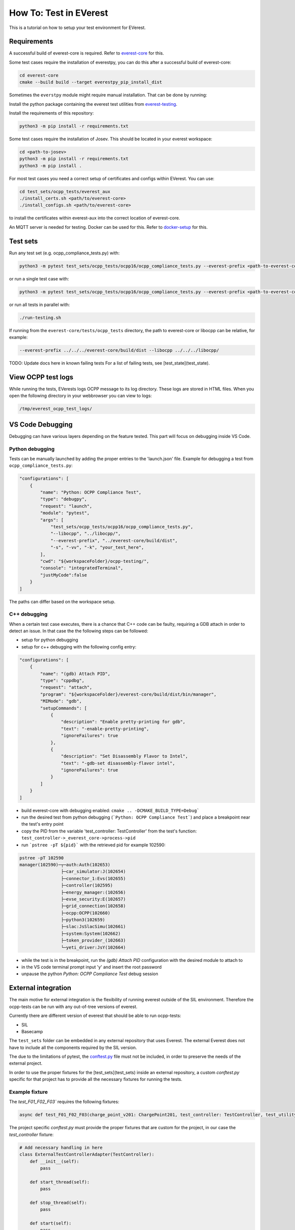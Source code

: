 .. tutorial_tests:

***********************
How To: Test in EVerest
***********************

This is a tutorial on how to setup your test environment for EVerest.

Requirements
==========================================

A successful build of everest-core is required. Refer to `everest-core
<https://github.com/EVerest/everest-core/>`__ for this.

Some test cases require the installation of everestpy, you can do this after a successful build of everest-core:

.. code-block:: bash

    cd everest-core
    cmake --build build --target everestpy_pip_install_dist

Sometimes the ``everstpy`` module might require manual installation. That can be done by running:

.. code-block:: bash
    cd everest-framework/everestpy
    python3 -m pip install .

Install the python package containing the everest test utilities from `everest-testing
<https://github.com/EVerest/everest-utils/tree/main/everest-testing/>`__. 

Install the requirements of this repository:

.. code-block:: bash

    python3 -m pip install -r requirements.txt

Some test cases require the installation of Josev. This should be located in your everest workspace:

.. code-block:: bash

    cd <path-to-josev>
    python3 -m pip install -r requirements.txt
    python3 -m pip install .

For most test cases you need a correct setup of certificates and configs within EVerest. You can use:

.. code-block:: bash

    cd test_sets/ocpp_tests/everest_aux
    ./install_certs.sh <path/to/everest-core>
    ./install_configs.sh <path/to/everest-core>

to install the certificates within everest-aux into the correct location of everest-core.

An MQTT server is needed for testing. Docker can be used for this. Refer to `docker-setup
<https://everest.github.io/nightly/tutorials/docker_setup.html>`__  for this.

Test sets
==========================================

Run any test set (e.g. ocpp_compliance_tests.py) with:

.. code-block:: bash

    python3 -m pytest test_sets/ocpp_tests/ocpp16/ocpp_compliance_tests.py --everest-prefix <path-to-everest-core>/build/dist --libocpp <path-to-libocpp>

or run a single test case with:

.. code-block:: bash

    python3 -m pytest test_sets/ocpp_tests/ocpp16/ocpp_compliance_tests.py --everest-prefix <path-to-everest-core>/build/dist/ --libocpp <path-to-libocpp> -k 'test_remote_start_first' -s

or run all tests in parallel with:

.. code-block:: bash

    ./run-testing.sh

If running from the ``everest-core/tests/ocpp_tests`` directory, the path to everest-core or libocpp can be relative, for example: 

.. code-block:: bash

    --everest-prefix ../../../everest-core/build/dist --libocpp ../../../libocpp/

TODO: Update docs here in known failing tests
For a list of failing tests, see [test_state](test_state).

View OCPP test logs
==========================================

While running the tests, EVerests logs OCPP message to its log directory. These logs are stored in HTML files.
When you open the following directory in your webbrowser you can view to logs:

.. code-block:: bash

    /tmp/everest_ocpp_test_logs/

VS Code Debugging
==========================================

Debugging can have various layers depending on the feature tested. This part will focus on debugging inside VS Code.

Python debugging
------------------------------------------

Tests can be manually launched by adding the proper entries to the 'launch.json' file. Example for debugging a test from ``ocpp_compliance_tests.py``:

.. code-block:: json

    "configurations": [
        {
            "name": "Python: OCPP Compliance Test",
            "type": "debugpy",
            "request": "launch",
            "module": "pytest",            
            "args": [                
                "test_sets/ocpp_tests/ocpp16/ocpp_compliance_tests.py",
                "--libocpp", "../libocpp/",
                "--everest-prefix", "../everest-core/build/dist",                
                "-s", "-vv", "-k", "your_test_here",
            ],
            "cwd": "${workspaceFolder}/ocpp-testing/",
            "console": "integratedTerminal",
            "justMyCode":false
        }
    ]

The paths can differ based on the workspace setup.

.. tutorial_tests_cpp_debug_attach:

C++ debugging
------------------------------------------

When a certain test case executes, there is a chance that C++ code can be faulty, requiring a GDB attach in order to detect an issue. In that case the the following steps can be followed:

- setup for python debugging
- setup for c++ debugging with the following config entry:

.. code-block:: json

    "configurations": [
        {
            "name": "(gdb) Attach PID",
            "type": "cppdbg",
            "request": "attach",
            "program": "${workspaceFolder}/everest-core/build/dist/bin/manager",
            "MIMode": "gdb",
            "setupCommands": [
                {
                    "description": "Enable pretty-printing for gdb",
                    "text": "-enable-pretty-printing",
                    "ignoreFailures": true
                },
                {
                    "description": "Set Disassembly Flavor to Intel",
                    "text": "-gdb-set disassembly-flavor intel",
                    "ignoreFailures": true
                }
            ]
        }
    ]

- build everest-core with debugging enabled: ``cmake .. -DCMAKE_BUILD_TYPE=Debug```
- run the desired test from python debugging (```Python: OCPP Compliance Test```) and place a breakpoint near the test's entry point
- copy the PID from the variable 'test_controller: TestController' from the test's function: ``test_controller->_everest_core->process->pid``
- run ```pstree -pT ${pid}``` with the retrieved pid for example 102590:

.. code-block:: bash

    pstree -pT 102590
    manager(102590)─┬─auth:Auth(102653)
                    ├─car_simulator:J(102654)
                    ├─connector_1:Evs(102655)
                    ├─controller(102595)
                    ├─energy_manager:(102656)
                    ├─evse_security:E(102657)
                    ├─grid_connection(102658)
                    ├─ocpp:OCPP(102660)
                    ├─python3(102659)
                    ├─slac:JsSlacSimu(102661)
                    ├─system:System(102662)
                    ├─token_provider_(102663)
                    └─yeti_driver:JsY(102664)

- while the test is in the breakpoint, run the `(gdb) Attach PID` configuration with the desired module to attach to
- in the VS code terminal prompt input 'y' and insert the root password
- unpause the python `Python: OCPP Compliance Test` debug session

External integration
==========================================

The main motive for external integration is the flexibility of running everest outside of the SIL environment. Therefore the ocpp-tests can be run with any out-of-tree versions of everest. 

Currently there are different version of everest that should be able to run ocpp-tests:

- SIL
- Basecamp

The ``test_sets`` folder can be embedded in any external repository that uses Everest. The external Everest does not have to include all the components required by the SIL version.

The due to the limitations of pytest, the `conftest.py
<https://docs.pytest.org/en/latest/reference/fixtures.html#conftest-py-sharing-fixtures-across-multiple-files>`__ file must not be included, in order to preserve the needs of the external project.

In order to use the proper fixtures for the [test_sets](test_sets) inside an external repository, a custom `conftest.py` specific for that project has to provide all the necessary fixtures for running the tests.

Example fixture
------------------------------------------

The `test_F01_F02_F03`` requires the following fixtures:

.. code-block:: python

    async def test_F01_F02_F03(charge_point_v201: ChargePoint201, test_controller: TestController, test_utility: TestUtility):

The project specific `conftest.py` must provide the proper fixtures that are custom for the project, in our case the `test_controller` fixture:

.. code-block:: python

    # Add necessary handling in here
    class ExternalTestControllerAdapter(TestController):
        def __init__(self):
            pass

        def start_thread(self):        
            pass

        def stop_thread(self):
            pass    

        def start(self):
            pass

        def stop(self):
            pass

        def plug_in(self, connector_id=1):
            pass

        def plug_in_ac_iso(self, payment_type, connector_id):
            raise NotImplementedError()

        def plug_out(self, connector_id=1):
            pass

        async def swipe_async(self, token):
            pass

    @pytest.fixture
    def test_controller(everest_core: EverestCore):
        controller = ExternalTestControllerAdapter(
            everest_core        
        )

        controller.start()    
        yield controller
        controller.stop()

Example marker injection
------------------------------------------

Sometimes the tests do not have all the required `pytest markers
<https://docs.pytest.org/en/latest/example/markers.html#marking-test-functions-and-selecting-them-for-a-run>`__. The test ``test_F01_F02_F03`` might require additional markers in the context of an external repo.

That can be achieved at runtime using `pytest hooks
<https://docs.pytest.org/en/latest/how-to/writing_hook_functions.html>`__. For example if the test might require the 

.. code-block:: python

    pytest.mark.use_temporary_persistent_store
    pytest.mark.ocpp_config(Path("path-to-config"))

markers that are not present in the test header. They can be injected by adding the following code to the `conftest.py` of the specific external project:

.. code-block:: python

    def pytest_collection_modifyitems(session, config, items):    
        marks = (        
            pytest.mark.use_temporary_persistent_store,
            pytest.mark.ocpp_config(Path("path-to-config"))
        )

        for item in items:
            if "ocpp_testing" in item.path.as_posix():
                for marker in marks:
                    item.add_marker(marker)

        pass

The result is that before running each selected test under ``test_sets`` the markers will be applied, modifying the default behavior of the tests.

Required mocks
==============

In order to properly run the tests certain mocks have to be implemented. Different versions of Everest might require different mock implementations that might include but not be limited to:
- charge_point_v16
- charge_point_v201
- test_controller
- ocpp_test_mocks
- test_utility
